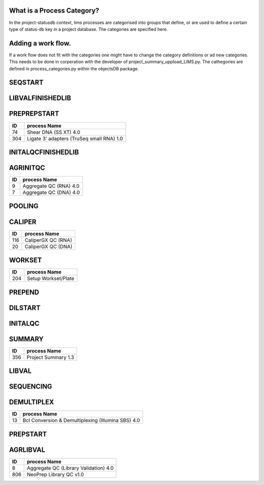 
What is a Process Category?
============================

In the project-statusdb context, lims processes are categorised into groups that define, or are used to define a certain type of status-db key in a project database. The categories are specified here.


Adding a work flow.
==========================

If a work flow does not fit with the categories one might have to change the category definitions or ad new categories. This needs to be done in corperation with the developer of project_summary_uppload_LIMS.py. The cathegories are defined in process_categories.py within the objectsDB package.

SEQSTART
===============================


=== =======================================
ID  process Name
=== =======================================
26	Denature, Dilute and Load Sample (MiSeq) 4.0
710	Cluster Generation (HiSeq X) 1.0
23	Cluster Generation (Illumina SBS) 4.0
1456	Dilute and Denature (NovaSeq 6000 v2.0)
1457	Dilute, Denature & ExAmp (NovaSeq 6000 v2.0)
=== =======================================


LIBVALFINISHEDLIB
===============================


=== =======================================
ID  process Name
=== =======================================
24	Customer Gel QC
20	CaliperGX QC (DNA)
17	Bioanalyzer QC (Library Validation) 4.0
62	qPCR QC (Library Validation) 4.0
64	Quant-iT QC (Library Validation) 4.0
67	Qubit QC (Library Validation) 4.0
504	Volume Measurement QC
904	Automated Quant-iT QC (Library Validation) 4.0
1154	Fragment Analyzer QC (Library Validation) 4.0
=== =======================================


PREPREPSTART
===============================


=== =======================================
ID  process Name
=== =======================================
74	Shear DNA (SS XT) 4.0
304	Ligate 3' adapters (TruSeq small RNA) 1.0
=== =======================================


INITALQCFINISHEDLIB
===============================


=== =======================================
ID  process Name
=== =======================================
24	Customer Gel QC
20	CaliperGX QC (DNA)
17	Bioanalyzer QC (Library Validation) 4.0
62	qPCR QC (Library Validation) 4.0
64	Quant-iT QC (Library Validation) 4.0
67	Qubit QC (Library Validation) 4.0
904	Automated Quant-iT QC (Library Validation) 4.0
1154	Fragment Analyzer QC (Library Validation) 4.0
=== =======================================


AGRINITQC
===============================


=== =======================================
ID  process Name
=== =======================================
9	Aggregate QC (RNA) 4.0
7	Aggregate QC (DNA) 4.0
=== =======================================


POOLING
===============================


=== =======================================
ID  process Name
=== =======================================
308	Library Pooling (TruSeq Small RNA) 1.0
716	Library Pooling (HiSeq X) 1.0
255	Library Pooling (Finished Libraries) 4.0
58	Pooling For Multiplexed Sequencing (SS XT) 4.0
44	Library Pooling (TruSeq Amplicon) 4.0
45	Library Pooling (TruSeq Exome) 4.0
42	Library Pooling (Illumina SBS) 4.0
43	Library Pooling (MiSeq) 4.0
404	Pre-Pooling (Illumina SBS) 4.0
508	Applications Pre-Pooling
506	Pre-Pooling (MiSeq) 4.0
1506	Pre-Pooling (NovaSeq) v2.0
1507	Library Pooling (NovaSeq) v2.0
=== =======================================


CALIPER
===============================


=== =======================================
ID  process Name
=== =======================================
116	CaliperGX QC (RNA)
20	CaliperGX QC (DNA)
=== =======================================


WORKSET
===============================


=== =======================================
ID  process Name
=== =======================================
204	Setup Workset/Plate
=== =======================================


PREPEND
===============================


=== =======================================
ID  process Name
=== =======================================
157	Applications Finish Prep
311	Sample Placement (Size Selection)
456	Purification (ThruPlex)
406	End repair, size selection, A-tailing and adapter ligation (TruSeq PCR-free DNA) 4.0
109	CA Purification
111	Amplify Captured Libraries to Add Index Tags (SS XT) 4.0
805	NeoPrep Library Prep v1.0
1406	Ribosomal cDNA Depletion and 2nd Amplification (SMARTer Pico) 4.0
1554	Purification
=== =======================================


DILSTART
===============================


=== =======================================
ID  process Name
=== =======================================
39	Library Normalization (Illumina SBS) 4.0
715	Library Normalization (HiSeq X) 1.0
40	Library Normalization (MiSeq) 4.0
1505	Library Normalization (NovaSeq) v2.0
=== =======================================


INITALQC
===============================


=== =======================================
ID  process Name
=== =======================================
24	Customer Gel QC
63	Quant-iT QC (DNA) 4.0
20	CaliperGX QC (DNA)
65	Quant-iT QC (RNA) 4.0
66	Qubit QC (DNA) 4.0
16	Bioanalyzer QC (DNA) 4.0
68	Qubit QC (RNA) 4.0
18	Bioanalyzer QC (RNA) 4.0
504	Volume Measurement QC
116	CaliperGX QC (RNA)
954	Automated Quant-iT QC (DNA) 4.0
1054	Automated Quant-iT QC (RNA) 4.0
1157	Fragment Analyzer QC (DNA) 4.0
1354	Fragment Analyzer QC (RNA) 4.0
=== =======================================


SUMMARY
===============================


=== =======================================
ID  process Name
=== =======================================
356	Project Summary 1.3
=== =======================================


LIBVAL
===============================


=== =======================================
ID  process Name
=== =======================================
20	CaliperGX QC (DNA)
17	Bioanalyzer QC (Library Validation) 4.0
62	qPCR QC (Library Validation) 4.0
64	Quant-iT QC (Library Validation) 4.0
67	Qubit QC (Library Validation) 4.0
504	Volume Measurement QC
904	Automated Quant-iT QC (Library Validation) 4.0
1154	Fragment Analyzer QC (Library Validation) 4.0
=== =======================================


SEQUENCING
===============================


=== =======================================
ID  process Name
=== =======================================
46	MiSeq Run (MiSeq) 4.0
714	Illumina Sequencing (HiSeq X) 1.0
38	Illumina Sequencing (Illumina SBS) 4.0
1454	AUTOMATED - NovaSeq Run (NovaSeq 6000 v2.0)
=== =======================================


DEMULTIPLEX
===============================


=== =======================================
ID  process Name
=== =======================================
13	Bcl Conversion & Demultiplexing (Illumina SBS) 4.0
=== =======================================


PREPSTART
===============================


=== =======================================
ID  process Name
=== =======================================
407	Fragment DNA (ThruPlex)
10	Aliquot Libraries for Hybridization (SS XT)
117	Applications Generic Process
612	Fragmentation & cDNA synthesis (TruSeq RNA) 4.0
454	ThruPlex template preparation and synthesis
33	Fragment DNA (TruSeq DNA) 4.0
47	mRNA Purification, Fragmentation & cDNA synthesis (TruSeq RNA) 4.0
308	Library Pooling (TruSeq Small RNA) 1.0
405	RiboZero depletion
605	Tagmentation, Strand displacement and AMPure purification
1404	Fragmentation & cDNA synthesis (SMARTer Pico) 4.0
=== =======================================


AGRLIBVAL
===============================


=== =======================================
ID  process Name
=== =======================================
8	Aggregate QC (Library Validation) 4.0
806	NeoPrep Library QC v1.0
=== =======================================
